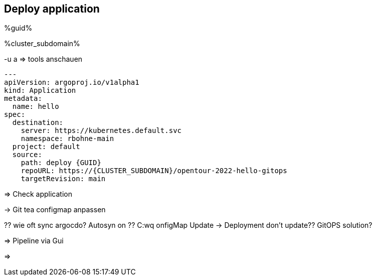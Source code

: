 :GUID: %guid%
:CLUSTER_SUBDOMAIN: %cluster_subdomain%
:markup-in-source: verbatim,attributes,quotes
:source-highlighter: rouge

== Deploy application

{GUID}

{CLUSTER_SUBDOMAIN}

-u a
=> tools anschauen


[,yaml]
--------------------------
---
apiVersion: argoproj.io/v1alpha1
kind: Application
metadata:
  name: hello
spec:
  destination:
    server: https://kubernetes.default.svc
    namespace: rbohne-main
  project: default
  source:
    path: deploy {GUID}
    repoURL: https://{CLUSTER_SUBDOMAIN}/opentour-2022-hello-gitops
    targetRevision: main
--------------------------

=> Check application

-> Git tea configmap anpassen

?? wie oft sync argocdo? Autosyn on
?? C:wq
onfigMap Update -> Deployment don't update?? GitOPS solution?

=> Pipeline via Gui

=>



